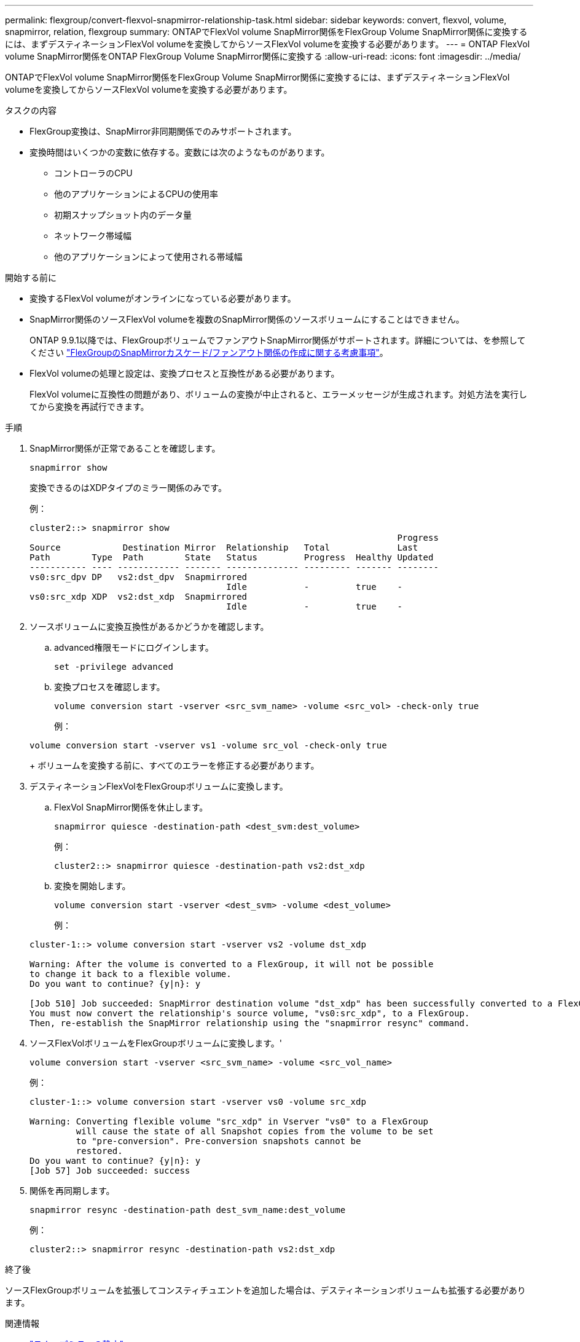 ---
permalink: flexgroup/convert-flexvol-snapmirror-relationship-task.html 
sidebar: sidebar 
keywords: convert, flexvol, volume, snapmirror, relation, flexgroup 
summary: ONTAPでFlexVol volume SnapMirror関係をFlexGroup Volume SnapMirror関係に変換するには、まずデスティネーションFlexVol volumeを変換してからソースFlexVol volumeを変換する必要があります。 
---
= ONTAP FlexVol volume SnapMirror関係をONTAP FlexGroup Volume SnapMirror関係に変換する
:allow-uri-read: 
:icons: font
:imagesdir: ../media/


[role="lead"]
ONTAPでFlexVol volume SnapMirror関係をFlexGroup Volume SnapMirror関係に変換するには、まずデスティネーションFlexVol volumeを変換してからソースFlexVol volumeを変換する必要があります。

.タスクの内容
* FlexGroup変換は、SnapMirror非同期関係でのみサポートされます。
* 変換時間はいくつかの変数に依存する。変数には次のようなものがあります。
+
** コントローラのCPU
** 他のアプリケーションによるCPUの使用率
** 初期スナップショット内のデータ量
** ネットワーク帯域幅
** 他のアプリケーションによって使用される帯域幅




.開始する前に
* 変換するFlexVol volumeがオンラインになっている必要があります。
* SnapMirror関係のソースFlexVol volumeを複数のSnapMirror関係のソースボリュームにすることはできません。
+
ONTAP 9.9.1以降では、FlexGroupボリュームでファンアウトSnapMirror関係がサポートされます。詳細については、を参照してください link:../flexgroup/create-snapmirror-cascade-fanout-reference.html#considerations-for-creating-cascading-relationships["FlexGroupのSnapMirrorカスケード/ファンアウト関係の作成に関する考慮事項"]。

* FlexVol volumeの処理と設定は、変換プロセスと互換性がある必要があります。
+
FlexVol volumeに互換性の問題があり、ボリュームの変換が中止されると、エラーメッセージが生成されます。対処方法を実行してから変換を再試行できます。



.手順
. SnapMirror関係が正常であることを確認します。
+
[source, cli]
----
snapmirror show
----
+
変換できるのはXDPタイプのミラー関係のみです。

+
例：

+
[listing]
----
cluster2::> snapmirror show
                                                                       Progress
Source            Destination Mirror  Relationship   Total             Last
Path        Type  Path        State   Status         Progress  Healthy Updated
----------- ---- ------------ ------- -------------- --------- ------- --------
vs0:src_dpv DP   vs2:dst_dpv  Snapmirrored
                                      Idle           -         true    -
vs0:src_xdp XDP  vs2:dst_xdp  Snapmirrored
                                      Idle           -         true    -
----
. ソースボリュームに変換互換性があるかどうかを確認します。
+
.. advanced権限モードにログインします。
+
[source, cli]
----
set -privilege advanced
----
.. 変換プロセスを確認します。
+
[source, cli]
----
volume conversion start -vserver <src_svm_name> -volume <src_vol> -check-only true
----
+
例：

+
[listing]
----
volume conversion start -vserver vs1 -volume src_vol -check-only true
----
+
ボリュームを変換する前に、すべてのエラーを修正する必要があります。



. デスティネーションFlexVolをFlexGroupボリュームに変換します。
+
.. FlexVol SnapMirror関係を休止します。
+
[source, cli]
----
snapmirror quiesce -destination-path <dest_svm:dest_volume>
----
+
例：

+
[listing]
----
cluster2::> snapmirror quiesce -destination-path vs2:dst_xdp
----
.. 変換を開始します。
+
[source, cli]
----
volume conversion start -vserver <dest_svm> -volume <dest_volume>
----
+
例：

+
[listing]
----
cluster-1::> volume conversion start -vserver vs2 -volume dst_xdp

Warning: After the volume is converted to a FlexGroup, it will not be possible
to change it back to a flexible volume.
Do you want to continue? {y|n}: y

[Job 510] Job succeeded: SnapMirror destination volume "dst_xdp" has been successfully converted to a FlexGroup volume.
You must now convert the relationship's source volume, "vs0:src_xdp", to a FlexGroup.
Then, re-establish the SnapMirror relationship using the "snapmirror resync" command.
----


. ソースFlexVolボリュームをFlexGroupボリュームに変換します。'
+
[source, cli]
----
volume conversion start -vserver <src_svm_name> -volume <src_vol_name>
----
+
例：

+
[listing]
----
cluster-1::> volume conversion start -vserver vs0 -volume src_xdp

Warning: Converting flexible volume "src_xdp" in Vserver "vs0" to a FlexGroup
         will cause the state of all Snapshot copies from the volume to be set
         to "pre-conversion". Pre-conversion snapshots cannot be
         restored.
Do you want to continue? {y|n}: y
[Job 57] Job succeeded: success
----
. 関係を再同期します。
+
[source, cli]
----
snapmirror resync -destination-path dest_svm_name:dest_volume
----
+
例：

+
[listing]
----
cluster2::> snapmirror resync -destination-path vs2:dst_xdp
----


.終了後
ソースFlexGroupボリュームを拡張してコンスティチュエントを追加した場合は、デスティネーションボリュームも拡張する必要があります。

.関連情報
* link:https://docs.netapp.com/us-en/ontap-cli/snapmirror-quiesce.html["スナップミラーの静止"^]
* link:https://docs.netapp.com/us-en/ontap-cli/snapmirror-resync.html["snapmirror resync"^]
* link:https://docs.netapp.com/us-en/ontap-cli/snapmirror-show.html["snapmirror show"^]

